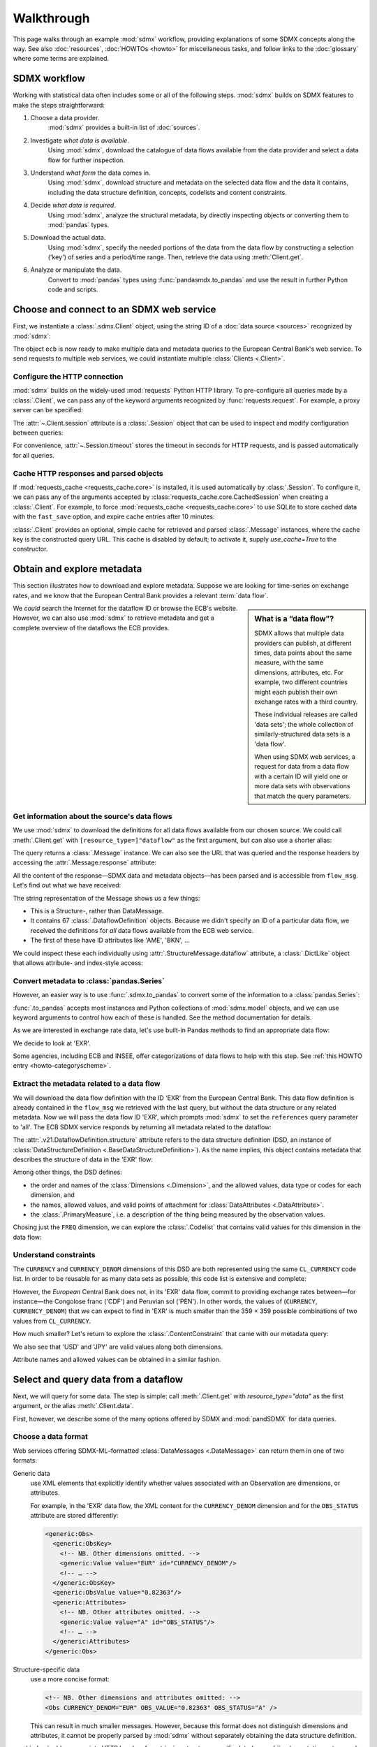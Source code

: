 Walkthrough
***********

This page walks through an example :mod:`sdmx` workflow, providing explanations of some SDMX concepts along the way.
See also :doc:`resources`, :doc:`HOWTOs <howto>` for miscellaneous tasks, and follow links to the :doc:`glossary` where some terms are explained.

SDMX workflow
=============

Working with statistical data often includes some or all of the following steps.
:mod:`sdmx` builds on SDMX features to make the steps straightforward:

1. Choose a data provider.
      :mod:`sdmx` provides a built-in list of :doc:`sources`.
2. Investigate *what data is available*.
      Using :mod:`sdmx`, download the catalogue of data flows available from the data provider and select a data flow for further inspection.
3. Understand *what form* the data comes in.
      Using :mod:`sdmx`, download structure and metadata on the selected data flow and the data it contains, including the data structure definition, concepts, codelists and content constraints.
4. Decide *what data is required*.
      Using :mod:`sdmx`, analyze the structural metadata, by directly inspecting objects or converting them to :mod:`pandas` types.
5. Download the actual data.
      Using :mod:`sdmx`, specify the needed portions of the data from the data flow by constructing a selection ('key') of series and a period/time range.
      Then, retrieve the data using :meth:`Client.get`.
6. Analyze or manipulate the data.
      Convert to :mod:`pandas` types using :func:`pandasmdx.to_pandas` and use the result in further Python code and scripts.


Choose and connect to an SDMX web service
=========================================

First, we instantiate a :class:`.sdmx.Client` object, using the string ID of a :doc:`data source <sources>` recognized by :mod:`sdmx`:

.. ipython:: python

    import sdmx
    ecb = sdmx.Client("ECB")

The object ``ecb`` is now ready to make multiple data and metadata queries to the European Central Bank's web service.
To send requests to multiple web services, we could instantiate multiple :class:`Clients <.Client>`.

Configure the HTTP connection
-----------------------------

:mod:`sdmx` builds on the widely-used :mod:`requests` Python HTTP library.
To pre-configure all queries made by a :class:`.Client`, we can pass any of the keyword arguments recognized by :func:`requests.request`.
For example, a proxy server can be specified:

.. ipython:: python

    ecb_via_proxy = sdmx.Client(
        "ECB",
        proxies={"http": "http://1.2.3.4:5678"}
    )

The :attr:`~.Client.session` attribute is a :class:`.Session` object that can be used to inspect and modify configuration between queries:

.. ipython:: python

    ecb_via_proxy.session.proxies

For convenience, :attr:`~.Session.timeout` stores the timeout in seconds for HTTP requests, and is passed automatically for all queries.

Cache HTTP responses and parsed objects
---------------------------------------

.. versionadded:: 0.3.0

If :mod:`requests_cache <requests_cache.core>` is installed, it is used automatically by :class:`.Session`.
To configure it, we can pass any of the arguments accepted by :class:`requests_cache.core.CachedSession` when creating a :class:`.Client`.
For example, to force :mod:`requests_cache <requests_cache.core>` to use SQLite to store cached data with the ``fast_save`` option, and expire cache entries after 10 minutes:

.. ipython:: python

    ecb_with_cache = sdmx.Client(
        "ECB",
        backend="sqlite",
        fast_save=True,
        expire_after=600,
    )


:class:`.Client` provides an optional, simple cache for retrieved and parsed :class:`.Message` instances, where the cache key is the constructed query URL.
This cache is disabled by default; to activate it, supply `use_cache=True` to the constructor.


Obtain and explore metadata
===========================

This section illustrates how to download and explore metadata.
Suppose we are looking for time-series on exchange rates, and we know that the European Central Bank provides a relevant :term:`data flow`.

.. sidebar:: What is a “data flow”?

   SDMX allows that multiple data providers can publish, at different times, data points about the same measure, with the same dimensions, attributes, etc. For example, two different countries might each publish their own exchange rates with a third country.

   These individual releases are called 'data sets'; the whole collection of similarly-structured data sets is a 'data flow'.

   When using SDMX web services, a request for data from a data flow with a certain ID will yield one or more data sets with observations that match the query parameters.

We *could* search the Internet for the dataflow ID or browse the ECB's website.
However, we can also use :mod:`sdmx` to retrieve metadata and get a complete overview of the dataflows the ECB provides.

Get information about the source's data flows
---------------------------------------------

We use :mod:`sdmx` to download the definitions for all data flows available from our chosen source.
We could call :meth:`.Client.get` with ``[resource_type=]"dataflow"`` as the first argument, but can also use a shorter alias:

.. ipython:: python

    flow_msg = ecb.dataflow()

The query returns a :class:`.Message` instance.
We can also see the URL that was queried and the response headers by accessing the :attr:`.Message.response` attribute:

.. ipython:: python

   flow_msg.response.url
   flow_msg.response.headers

All the content of the response—SDMX data and metadata objects—has been parsed and is accessible from ``flow_msg``.
Let's find out what we have received:

.. ipython:: python

   flow_msg

The string representation of the Message shows us a few things:

- This is a Structure-, rather than DataMessage.
- It contains 67 :class:`.DataflowDefinition` objects.
  Because we didn't specify an ID of a particular data flow, we received the definitions for *all* data flows available from the ECB web service.
- The first of these have ID attributes like 'AME', 'BKN', …

We could inspect these each individually using :attr:`.StructureMessage.dataflow` attribute, a :class:`.DictLike` object that allows attribute- and index-style access:

.. ipython:: python

   flow_msg.dataflow.BOP

Convert metadata to :class:`pandas.Series`
------------------------------------------

However, an easier way is to use :func:`.sdmx.to_pandas` to convert some of the information to a :class:`pandas.Series`:

.. ipython:: python

    dataflows = sdmx.to_pandas(flow_msg.dataflow)
    dataflows.head()
    len(dataflows)

:func:`.to_pandas` accepts most instances and Python collections of :mod:`sdmx.model` objects, and we can use keyword arguments to control how each of these is handled.
See the method documentation for details.

As we are interested in exchange rate data, let's use built-in Pandas methods to find an appropriate data flow:

.. ipython:: python

   dataflows[dataflows.str.contains("exchange", case=False)]

We decide to look at 'EXR'.

Some agencies, including ECB and INSEE, offer categorizations of data flows to help with this step.
See :ref:`this HOWTO entry <howto-categoryscheme>`.

Extract the metadata related to a data flow
-------------------------------------------

We will download the data flow definition with the ID 'EXR' from the European Central Bank.
This data flow definition is already contained in the ``flow_msg`` we retrieved with the last query, but without the data structure or any related metadata.
Now we will pass the data flow ID 'EXR', which prompts :mod:`sdmx` to set the ``references`` query parameter to 'all'.
The ECB SDMX service responds by returning all metadata related to the dataflow:

.. ipython:: python

    # Here we could also use the object we have in hand:
    #        exr_msg = ecb.dataflow(resource=flow_msg.dataflow.EXR)
    exr_msg = ecb.dataflow("EXR")
    exr_msg.response.url

    # The response includes several classes of SDMX objects
    exr_msg

    exr_flow = exr_msg.dataflow.EXR

The :attr:`.v21.DataflowDefinition.structure` attribute refers to the data structure definition (DSD, an instance of :class:`DataStructureDefinition <.BaseDataStructureDefinition>`).
As the name implies, this object contains metadata that describes the structure of data in the 'EXR' flow:

.. ipython:: python

    # Show the data structure definition referred to by the data flow
    dsd = exr_flow.structure
    dsd

    # The same object instance is accessible from the StructureMessage
    dsd is exr_msg.structure.ECB_EXR1

Among other things, the DSD defines:

- the order and names of the :class:`Dimensions <.Dimension>`, and the allowed values, data type or codes for each dimension, and
- the names, allowed values, and valid points of attachment for :class:`DataAttributes <.DataAttribute>`.
- the :class:`.PrimaryMeasure`, i.e. a description of the thing being measured by the observation values.

.. ipython:: python

    # Explore the DSD
    dsd.dimensions.components
    dsd.attributes.components
    dsd.measures.components

Chosing just the ``FREQ`` dimension, we can explore the :class:`.Codelist` that contains valid values for this dimension in the data flow:

.. ipython:: python

    # Show a codelist referenced by a dimension, containing a superset
    # of existing values
    cl = dsd.dimensions.get("FREQ").local_representation.enumerated
    cl

    # Again, the same object can be accessed directly
    cl is exr_msg.codelist.CL_FREQ

    # Convert to a pandas.Series to see more information
    sdmx.to_pandas(cl)


Understand constraints
----------------------

The ``CURRENCY`` and ``CURRENCY_DENOM`` dimensions of this DSD are both represented using the same ``CL_CURRENCY`` code list.
In order to be reusable for as many data sets as possible, this code list is extensive and complete:

.. ipython:: python

    len(exr_msg.codelist.CL_CURRENCY)

However, the *European* Central Bank does not, in its 'EXR' data flow, commit to providing exchange rates between—for instance—the Congolose franc ('CDF') and Peruvian sol ('PEN').
In other words, the values of (``CURRENCY``, ``CURRENCY_DENOM``) that we can expect to find in 'EXR' is much smaller than the 359 × 359 possible combinations of two values from ``CL_CURRENCY``.

How much smaller?
Let's return to explore the :class:`.ContentConstraint` that came with our metadata query:

.. ipython:: python

    exr_msg.constraint.EXR_CONSTRAINTS

    # Get the content 'region' included in the constraint
    cr = exr_msg.constraint.EXR_CONSTRAINTS.data_content_region[0]

    # Get the valid members for two dimensions
    c1 = sdmx.to_pandas(cr.member["CURRENCY"].values)
    # Convert list() to set()
    c1 = set(c1)
    len(c1)

    c2 = sdmx.to_pandas(cr.member["CURRENCY_DENOM"].values)
    c2 = set(c2)
    len(c2)

    # Explore the contents
    # Currencies that are valid for CURRENCY_DENOM, but not CURRENCY
    c2 - c1
    # The opposite:
    c1 - c2

    # Check certain contents
    {"CDF", "PEN"} < c1 | c2
    {"USD", "JPY"} < c1 & c2

We also see that 'USD' and 'JPY' are valid values along both dimensions.

Attribute names and allowed values can be obtained in a similar fashion.


Select and query data from a dataflow
=====================================

Next, we will query for some data.
The step is simple: call :meth:`.Client.get` with `resource_type="data"` as the first argument, or the alias :meth:`.Client.data`.

First, however, we describe some of the many options offered by SDMX and :mod:`pandSDMX` for data queries.

Choose a data format
--------------------

Web services offering SDMX-ML–formatted :class:`DataMessages <.DataMessage>` can return them in one of two formats:

Generic data
   use XML elements that explicitly identify whether values associated with an Observation are dimensions, or attributes.

   For example, in the 'EXR' data flow, the XML content for the ``CURRENCY_DENOM`` dimension and for the ``OBS_STATUS`` attribute are stored differently:

   .. code-block:: xml

      <generic:Obs>
        <generic:ObsKey>
          <!-- NB. Other dimensions omitted. -->
          <generic:Value value="EUR" id="CURRENCY_DENOM"/>
          <!-- … -->
        </generic:ObsKey>
        <generic:ObsValue value="0.82363"/>
        <generic:Attributes>
          <!-- NB. Other attributes omitted. -->
          <generic:Value value="A" id="OBS_STATUS"/>
          <!-- … -->
        </generic:Attributes>
      </generic:Obs>

Structure-specific data
   use a more concise format:

   .. code-block:: xml

      <!-- NB. Other dimensions and attributes omitted: -->
      <Obs CURRENCY_DENOM="EUR" OBS_VALUE="0.82363" OBS_STATUS="A" />

   This can result in much smaller messages.
   However, because this format does not distinguish dimensions and attributes, it cannot be properly parsed by :mod:`sdmx` without separately obtaining the data structure definition.

:mod:`sdmx` adds appropriate HTTP headers for retrieving structure-specific data (see :ref:`implementation notes <web-service>`).
In general, to minimize queries and message size:

1. First query for the DSD associated with a data flow.
2. When requesting data, pass the obtained object as the `dsd=` argument to :meth:`.Client.get` or :meth:`.Client.data`.

This allows :mod:`sdmx` to retrieve structure-specific data whenever possible.
It can also avoid an additional request when validating data query keys (below).

Construct a selection `key` for a query
---------------------------------------

SDMX web services can offer access to very large data flows.
Queries for *all* the data in a data flow are not usually necessary, and in some cases servers will refuse to respond.
By selecting a subset of data, performance is increased.

The SDMX REST API offers two ways to narrow a data request:

- specify a **key**, i.e. values for 1 or more dimensions to be matched by returned Observations and SeriesKeys.
  The key is included as part of the URL constructed for the query.
  Using :mod:`sdmx`, a key is specified by the `key=` argument to :mod:`.Client.get`.
- limit the time period, using the HTTP parameters 'startPeriod' and 'endPeriod'.
  Using :mod:`sdmx`, these are specified using the `params=` argument to :mod:`.Client.get`.

From the ECB's dataflow on exchange rates, we specify the ``CURRENCY`` dimension to contain either of the codes 'USD' or 'JPY'.
The documentation for :meth:`.Client.get` describes the multiple forms of the `key` argument and the validation applied.
The following are all equivalent:

.. ipython:: python

    key = dict(CURRENCY=["USD", "JPY"])
    key = ".USD+JPY..."

We also set a start period to exclude older data:

.. ipython:: python

    params = dict(startPeriod="2016")

Another way to validate a key against valid codes are series-key-only datasets, i.e. a dataset with all possible series keys where no series contains any observation.
:mod:`sdmx` supports this validation method as well.
However, it is disabled by default.
Pass ``series_keys=True`` to the Client method to validate a given key against a series-keys only dataset rather than the DSD.

Query data
----------

Finally, we request the data in generic format:

.. ipython:: python

    import sys

    ecb = sdmx.Client("ECB", backend="memory")
    data_msg = ecb.data("EXR", key=key, params=params)

    # Generic data was returned
    data_msg.response.headers["content-type"]

    # Number of bytes in the cached response
    bytes1 = sys.getsizeof(ecb.session.cache.responses.popitem()[1]._content)
    bytes1

To demonstrate a query for a structure-specific data set, we pass the DSD obtained in the previous section:

.. ipython:: python

    ss_msg = ecb.data("EXR", key=key, params=params, dsd=dsd)

    # Structure-specific data was requested and returned
    ss_msg.response.request.headers["accept"]
    ss_msg.response.headers["content-type"]

    # Number of bytes in the cached response
    bytes2 = sys.getsizeof(ecb.session.cache.responses.popitem()[1]._content)
    bytes2 / bytes1

The structure-specific message is a fraction of the size of the generic message.

.. ipython:: python

    data = data_msg.data[0]
    type(data)
    len(data.series)
    list(data.series.keys())[5]
    set(series_key.FREQ for series_key in data.series.keys())

This dataset thus comprises 16 time series of several different period lengths.
We could have chosen to request only daily data in the first place by providing the value 'D' for the ``FREQ`` dimension.
In the next section we will show how columns from a dataset can be selected through the information model when writing to a :mod:`pandas` object.

Convert data to pandas
======================

Select columns using the model API
----------------------------------

As we want to write data to a pandas DataFrame rather than an iterator of pandas Series, we avoid mixing up different frequencies as pandas may raise an error when passed data with incompatible frequencies.
Therefore, we single out the series with daily data.
:func:`to_pandas` method accepts an optional iterable to select a subset of the series contained in the dataset.
Thus we can now generate our pandas DataFrame from daily exchange rate data only:

.. ipython:: python

    import pandas as pd
    daily = [s for sk, s in data.series.items() if sk.FREQ == "D"]
    cur_df = pd.concat(sdmx.to_pandas(daily))
    cur_df.shape
    cur_df.tail()


.. _datetime:

Convert dimensions to :class:`pandas.DatetimeIndex` or :class:`~pandas.PeriodIndex`
-----------------------------------------------------------------------------------

SDMX datasets often have a :class:`~.Dimension` with a name like ``TIME_PERIOD``.
To ease further processing of time-series data read from SDMX messages, :func:`.write_dataset` provides a `datetime` argument to convert these into :class:`pandas.DatetimeIndex` and :class:`~pandas.PeriodIndex` classes.

For multi-dimensional datasets, :func:`~.write_dataset` usually returns a :class:`pandas.Series` with a :class:`~pandas.MultiIndex` that has one level for each dimension.
However, MultiIndex and DatetimeIndex/PeriodIndex are incompatible; it is not possible to use pandas' date/time features for *just one level* of a MultiIndex (e.g. ``TIME_PERIOD``) while using other types for the other levels/dimensions (e.g. strings for ``CURRENCY``).

For this reason, when the `datetime` argument is used, :func:`~.write_dataset` returns a :class:`~pandas.DataFrame`: the DatetimeIndex/PeriodIndex is used along axis 0, and *all other dimensions* are collected in a MultiIndex on axis 1.

An example, using the same data flow as above:

.. ipython:: python

   key = dict(CURRENCY_DENOM="EUR", FREQ="M", EXR_SUFFIX="A")
   params = dict(startPeriod="2019-01", endPeriod="2019-06")
   data = ecb.data("EXR", key=key, params=params).data[0]

Without date-time conversion, :meth:`~.to_pandas` produces a MultiIndex:

.. ipython:: python

   sdmx.to_pandas(data)

With date-time conversion, it produces a DatetimeIndex:

.. ipython:: python

   df1 = sdmx.to_pandas(data, datetime="TIME_PERIOD")
   df1.index
   df1

Use the advanced functionality to specify a dimension for the frequency of a PeriodIndex, and change the orientation so that the PeriodIndex is on the columns:

.. ipython:: python

   df2 = sdmx.to_pandas(
     data,
     datetime=dict(dim="TIME_PERIOD", freq="FREQ", axis=1))
   df2.columns
   df2

.. warning:: For large datasets, parsing datetimes may reduce performance.


Work with files
===============

:meth:`.Client.get` accepts the optional keyword argument `tofile`.
If given, the response from the web service is written to the specified file, *and* the parse :class:`.Message` returned.

.. versionadded:: 0.2.1

:func:`~.sdmx.read_sdmx` can be used to load SDMX messages stored in local files:

.. code-block:: python

   # Use an example ('specimen') file from the test suite
   from sdmx.testing import SpecimenCollection

   specimen = SpecimenCollection("/path/to/sdmx-test-data")

   # …with time-series exchange rate data from the EU Central Bank
   with specimen("ECB_EXR/ng-ts.xml") as f:
       sdmx.read_sdmx(f)


Handle errors
=============

:attr:`.Message.response` carries the :attr:`requests.Response.status_code` attribute;
in the successful queries above, the status code is ``200``.
The SDMX web services guidelines explain the meaning of other codes.
In addition, if the SDMX server has encountered an error, it may return a Message with a footer containing explanatory notes.
:mod:`sdmx` exposes footer content as :attr:`.Message.footer` and :attr:`.Footer.text`.

.. note::

   :mod:`sdmx` raises only HTTP errors with status code between 400 and 499.
   Codes >= 500 do not raise an error as the SDMX web services guidelines define special meanings to those codes.
   The caller must therefore raise an error if needed.

